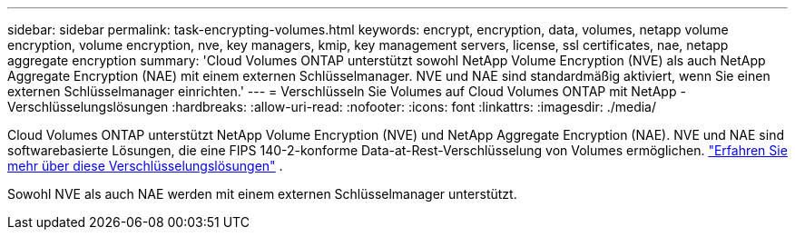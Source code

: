 ---
sidebar: sidebar 
permalink: task-encrypting-volumes.html 
keywords: encrypt, encryption, data, volumes, netapp volume encryption, volume encryption, nve, key managers, kmip, key management servers, license, ssl certificates, nae, netapp aggregate encryption 
summary: 'Cloud Volumes ONTAP unterstützt sowohl NetApp Volume Encryption (NVE) als auch NetApp Aggregate Encryption (NAE) mit einem externen Schlüsselmanager.  NVE und NAE sind standardmäßig aktiviert, wenn Sie einen externen Schlüsselmanager einrichten.' 
---
= Verschlüsseln Sie Volumes auf Cloud Volumes ONTAP mit NetApp -Verschlüsselungslösungen
:hardbreaks:
:allow-uri-read: 
:nofooter: 
:icons: font
:linkattrs: 
:imagesdir: ./media/


[role="lead"]
Cloud Volumes ONTAP unterstützt NetApp Volume Encryption (NVE) und NetApp Aggregate Encryption (NAE).  NVE und NAE sind softwarebasierte Lösungen, die eine FIPS 140-2-konforme Data-at-Rest-Verschlüsselung von Volumes ermöglichen. link:concept-security.html["Erfahren Sie mehr über diese Verschlüsselungslösungen"] .

Sowohl NVE als auch NAE werden mit einem externen Schlüsselmanager unterstützt.

ifdef::aws[] endif::aws[] ifdef::azure[] endif::azure[] ifdef::gcp[] endif::gcp[] ifdef::aws[] endif::aws[] ifdef::azure[] endif::azure[] ifdef::gcp[] endif::gcp[]
